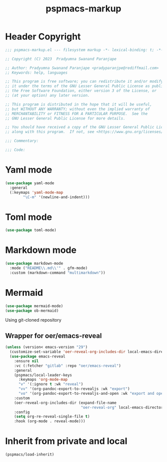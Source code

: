 #+title: pspmacs-markup
#+PROPERTY: header-args :tangle pspmacs-markup.el :mkdirp t :results no :eval no
#+OPTIONS: tex:t
#+auto_tangle: t

* Header Copyright
#+begin_src emacs-lisp
  ;;; pspmacs-markup.el --- filesystem markup -*- lexical-binding: t; -*-

  ;; Copyright (C) 2023  Pradyumna Swanand Paranjape

  ;; Author: Pradyumna Swanand Paranjape <pradyparanjpe@rediffmail.com>
  ;; Keywords: help, languages

  ;; This program is free software; you can redistribute it and/or modify
  ;; it under the terms of the GNU Lesser General Public License as published by
  ;; the Free Software Foundation, either version 3 of the License, or
  ;; (at your option) any later version.

  ;; This program is distributed in the hope that it will be useful,
  ;; but WITHOUT ANY WARRANTY; without even the implied warranty of
  ;; MERCHANTABILITY or FITNESS FOR A PARTICULAR PURPOSE.  See the
  ;; GNU Lesser General Public License for more details.

  ;; You should have received a copy of the GNU Lesser General Public License
  ;; along with this program.  If not, see <https://www.gnu.org/licenses/>.

  ;;; Commentary:

  ;;; Code:
#+end_src

* Yaml mode
#+begin_src emacs-lisp
  (use-package yaml-mode
    :general
    (:keymaps 'yaml-mode-map
          "\C-m" '(newline-and-indent)))

#+end_src

* Toml mode
#+begin_src emacs-lisp
  (use-package toml-mode)

#+end_src

* Markdown mode
#+begin_src emacs-lisp
  (use-package markdown-mode
    :mode ("README\\.md\\'" . gfm-mode)
    :custom (markdown-command "multimarkdown"))
#+end_src

* Mermaid
#+begin_src emacs-lisp
  (use-package mermaid-mode)
  (use-package ob-mermaid)

#+end_src
 Using git-cloned repository
** Wrapper for oer/emacs-reveal
#+begin_src emacs-lisp
  (unless (version< emacs-version "29")
    (customize-set-variable 'oer-reveal-org-includes-dir local-emacs-directory)
    (use-package emacs-reveal
      :ensure nil
      :vc (:fetcher "gitlab" :repo "oer/emacs-reveal")
      :general
      (pspmacs/local-leader-keys
        :keymaps 'org-mode-map
        "v" '(:ignore t :wk "reveal")
        "vv" '(org-pandoc-export-to-revealjs :wk "export")
        "vo" '(org-pandoc-export-to-revealjs-and-open :wk "export and open"))
      :custom
      (oer-reveal-org-includes-dir (expand-file-name
                                    "oer-reveal-org" local-emacs-directory))
      :config
      (setq org-re-reveal-single-file t)
      :hook (org-mode . reveal-mode)))
#+end_src

* Inherit from private and local
#+begin_src emacs-lisp
  (pspmacs/load-inherit)
#+end_src

